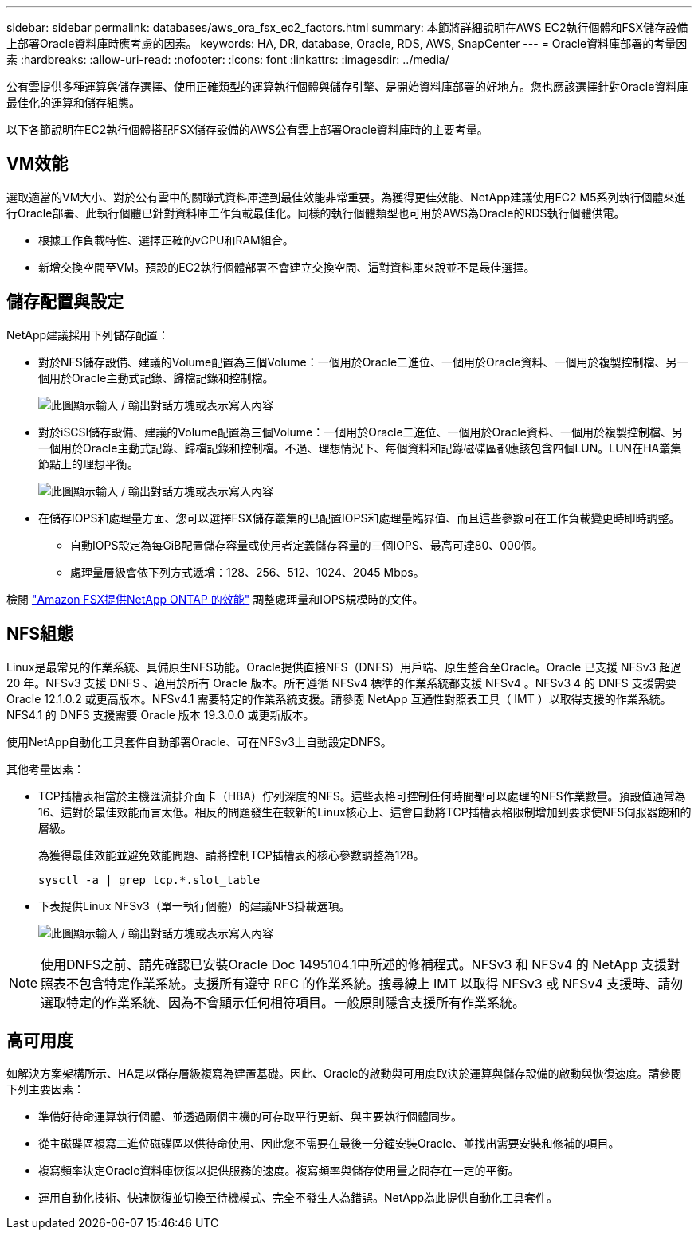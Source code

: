 ---
sidebar: sidebar 
permalink: databases/aws_ora_fsx_ec2_factors.html 
summary: 本節將詳細說明在AWS EC2執行個體和FSX儲存設備上部署Oracle資料庫時應考慮的因素。 
keywords: HA, DR, database, Oracle, RDS, AWS, SnapCenter 
---
= Oracle資料庫部署的考量因素
:hardbreaks:
:allow-uri-read: 
:nofooter: 
:icons: font
:linkattrs: 
:imagesdir: ../media/


[role="lead"]
公有雲提供多種運算與儲存選擇、使用正確類型的運算執行個體與儲存引擎、是開始資料庫部署的好地方。您也應該選擇針對Oracle資料庫最佳化的運算和儲存組態。

以下各節說明在EC2執行個體搭配FSX儲存設備的AWS公有雲上部署Oracle資料庫時的主要考量。



== VM效能

選取適當的VM大小、對於公有雲中的關聯式資料庫達到最佳效能非常重要。為獲得更佳效能、NetApp建議使用EC2 M5系列執行個體來進行Oracle部署、此執行個體已針對資料庫工作負載最佳化。同樣的執行個體類型也可用於AWS為Oracle的RDS執行個體供電。

* 根據工作負載特性、選擇正確的vCPU和RAM組合。
* 新增交換空間至VM。預設的EC2執行個體部署不會建立交換空間、這對資料庫來說並不是最佳選擇。




== 儲存配置與設定

NetApp建議採用下列儲存配置：

* 對於NFS儲存設備、建議的Volume配置為三個Volume：一個用於Oracle二進位、一個用於Oracle資料、一個用於複製控制檔、另一個用於Oracle主動式記錄、歸檔記錄和控制檔。
+
image:aws_ora_fsx_ec2_stor_12.png["此圖顯示輸入 / 輸出對話方塊或表示寫入內容"]

* 對於iSCSI儲存設備、建議的Volume配置為三個Volume：一個用於Oracle二進位、一個用於Oracle資料、一個用於複製控制檔、另一個用於Oracle主動式記錄、歸檔記錄和控制檔。不過、理想情況下、每個資料和記錄磁碟區都應該包含四個LUN。LUN在HA叢集節點上的理想平衡。
+
image:aws_ora_fsx_ec2_stor_13.png["此圖顯示輸入 / 輸出對話方塊或表示寫入內容"]

* 在儲存IOPS和處理量方面、您可以選擇FSX儲存叢集的已配置IOPS和處理量臨界值、而且這些參數可在工作負載變更時即時調整。
+
** 自動IOPS設定為每GiB配置儲存容量或使用者定義儲存容量的三個IOPS、最高可達80、000個。
** 處理量層級會依下列方式遞增：128、256、512、1024、2045 Mbps。




檢閱 link:https://docs.aws.amazon.com/fsx/latest/ONTAPGuide/performance.html["Amazon FSX提供NetApp ONTAP 的效能"^] 調整處理量和IOPS規模時的文件。



== NFS組態

Linux是最常見的作業系統、具備原生NFS功能。Oracle提供直接NFS（DNFS）用戶端、原生整合至Oracle。Oracle 已支援 NFSv3 超過 20 年。NFSv3 支援 DNFS 、適用於所有 Oracle 版本。所有遵循 NFSv4 標準的作業系統都支援 NFSv4 。NFSv3 4 的 DNFS 支援需要 Oracle 12.1.0.2 或更高版本。NFSv4.1 需要特定的作業系統支援。請參閱 NetApp 互通性對照表工具（ IMT ）以取得支援的作業系統。NFS4.1 的 DNFS 支援需要 Oracle 版本 19.3.0.0 或更新版本。

使用NetApp自動化工具套件自動部署Oracle、可在NFSv3上自動設定DNFS。

其他考量因素：

* TCP插槽表相當於主機匯流排介面卡（HBA）佇列深度的NFS。這些表格可控制任何時間都可以處理的NFS作業數量。預設值通常為16、這對於最佳效能而言太低。相反的問題發生在較新的Linux核心上、這會自動將TCP插槽表格限制增加到要求使NFS伺服器飽和的層級。
+
為獲得最佳效能並避免效能問題、請將控制TCP插槽表的核心參數調整為128。

+
[source, cli]
----
sysctl -a | grep tcp.*.slot_table
----
* 下表提供Linux NFSv3（單一執行個體）的建議NFS掛載選項。
+
image:aws_ora_fsx_ec2_nfs_01.png["此圖顯示輸入 / 輸出對話方塊或表示寫入內容"]




NOTE: 使用DNFS之前、請先確認已安裝Oracle Doc 1495104.1中所述的修補程式。NFSv3 和 NFSv4 的 NetApp 支援對照表不包含特定作業系統。支援所有遵守 RFC 的作業系統。搜尋線上 IMT 以取得 NFSv3 或 NFSv4 支援時、請勿選取特定的作業系統、因為不會顯示任何相符項目。一般原則隱含支援所有作業系統。



== 高可用度

如解決方案架構所示、HA是以儲存層級複寫為建置基礎。因此、Oracle的啟動與可用度取決於運算與儲存設備的啟動與恢復速度。請參閱下列主要因素：

* 準備好待命運算執行個體、並透過兩個主機的可存取平行更新、與主要執行個體同步。
* 從主磁碟區複寫二進位磁碟區以供待命使用、因此您不需要在最後一分鐘安裝Oracle、並找出需要安裝和修補的項目。
* 複寫頻率決定Oracle資料庫恢復以提供服務的速度。複寫頻率與儲存使用量之間存在一定的平衡。
* 運用自動化技術、快速恢復並切換至待機模式、完全不發生人為錯誤。NetApp為此提供自動化工具套件。

